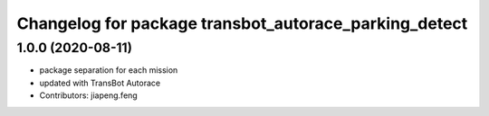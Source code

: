 ^^^^^^^^^^^^^^^^^^^^^^^^^^^^^^^^^^^^^^^^^^^^^^^^^^
Changelog for package transbot_autorace_parking_detect
^^^^^^^^^^^^^^^^^^^^^^^^^^^^^^^^^^^^^^^^^^^^^^^^^^

1.0.0 (2020-08-11)
------------------
* package separation for each mission
* updated with TransBot Autorace
* Contributors: jiapeng.feng
